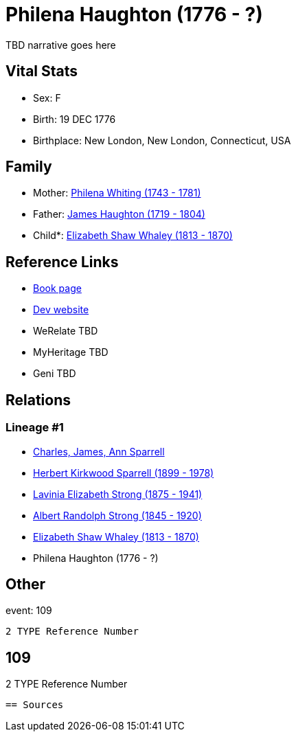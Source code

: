 = Philena Haughton (1776 - ?)

TBD narrative goes here


== Vital Stats


* Sex: F
* Birth: 19 DEC 1776
* Birthplace: New London, New London, Connecticut, USA


== Family
* Mother: https://github.com/spoarrell/cfs_ancestors/tree/main/Vol_02_Ships/V2_C5_Ancestors/V2_C5_G6/gen6.PMPMMM.adoc[Philena Whiting (1743 - 1781)]


* Father: https://github.com/spoarrell/cfs_ancestors/tree/main/Vol_02_Ships/V2_C5_Ancestors/V2_C5_G6/gen6.PMPMMP.adoc[James Haughton (1719 - 1804)]


* Child*: https://github.com/spoarrell/cfs_ancestors/tree/main/Vol_02_Ships/V2_C5_Ancestors/V2_C5_G4/gen4.PMPM.adoc[Elizabeth Shaw Whaley (1813 - 1870)]



== Reference Links
* https://github.com/spoarrell/cfs_ancestors/tree/main/Vol_02_Ships/V2_C5_Ancestors/V2_C5_G5/gen5.PMPMM.adoc[Book page]
* https://cfsjksas.gigalixirapp.com/person?p=p0051[Dev website]
* WeRelate TBD
* MyHeritage TBD
* Geni TBD

== Relations
=== Lineage #1
* https://github.com/spoarrell/cfs_ancestors/tree/main/Vol_02_Ships/V2_C1_Principals/0_intro_principals.adoc[Charles, James, Ann Sparrell]
* https://github.com/spoarrell/cfs_ancestors/tree/main/Vol_02_Ships/V2_C5_Ancestors/V2_C5_G1/gen1.P.adoc[Herbert Kirkwood Sparrell (1899 - 1978)]

* https://github.com/spoarrell/cfs_ancestors/tree/main/Vol_02_Ships/V2_C5_Ancestors/V2_C5_G2/gen2.PM.adoc[Lavinia Elizabeth Strong (1875 - 1941)]

* https://github.com/spoarrell/cfs_ancestors/tree/main/Vol_02_Ships/V2_C5_Ancestors/V2_C5_G3/gen3.PMP.adoc[Albert Randolph Strong (1845 - 1920)]

* https://github.com/spoarrell/cfs_ancestors/tree/main/Vol_02_Ships/V2_C5_Ancestors/V2_C5_G4/gen4.PMPM.adoc[Elizabeth Shaw Whaley (1813 - 1870)]

* Philena Haughton (1776 - ?)


== Other
event:  109
----
2 TYPE Reference Number
----
 109
----
2 TYPE Reference Number
----


== Sources
